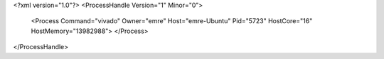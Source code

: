 <?xml version="1.0"?>
<ProcessHandle Version="1" Minor="0">
    <Process Command="vivado" Owner="emre" Host="emre-Ubuntu" Pid="5723" HostCore="16" HostMemory="13982988">
    </Process>
</ProcessHandle>
